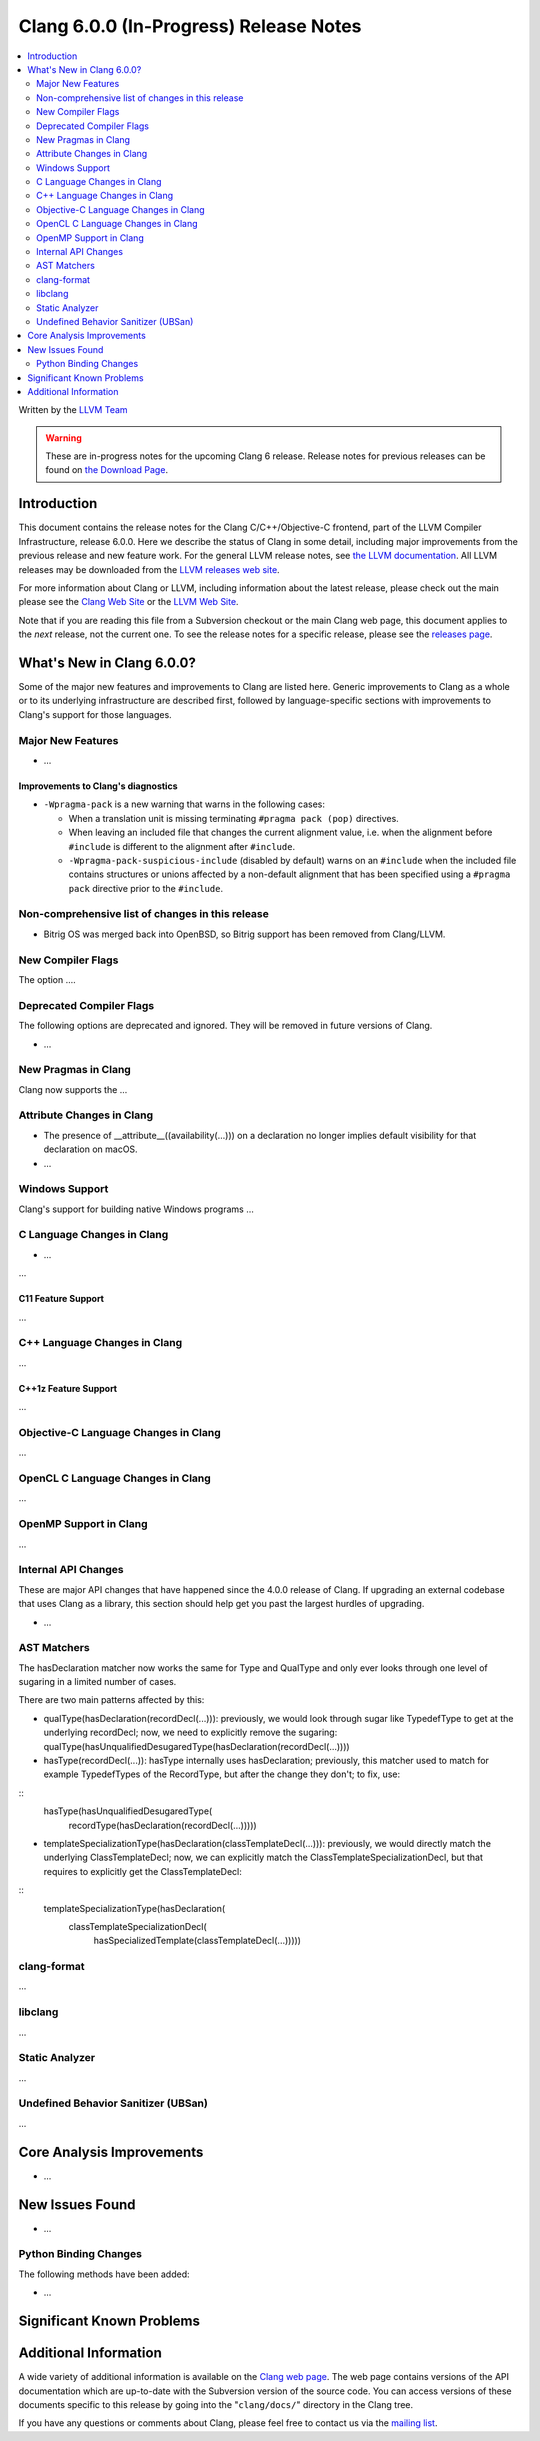 =======================================
Clang 6.0.0 (In-Progress) Release Notes
=======================================

.. contents::
   :local:
   :depth: 2

Written by the `LLVM Team <http://llvm.org/>`_

.. warning::

   These are in-progress notes for the upcoming Clang 6 release.
   Release notes for previous releases can be found on
   `the Download Page <http://releases.llvm.org/download.html>`_.

Introduction
============

This document contains the release notes for the Clang C/C++/Objective-C
frontend, part of the LLVM Compiler Infrastructure, release 6.0.0. Here we
describe the status of Clang in some detail, including major
improvements from the previous release and new feature work. For the
general LLVM release notes, see `the LLVM
documentation <http://llvm.org/docs/ReleaseNotes.html>`_. All LLVM
releases may be downloaded from the `LLVM releases web
site <http://llvm.org/releases/>`_.

For more information about Clang or LLVM, including information about
the latest release, please check out the main please see the `Clang Web
Site <http://clang.llvm.org>`_ or the `LLVM Web
Site <http://llvm.org>`_.

Note that if you are reading this file from a Subversion checkout or the
main Clang web page, this document applies to the *next* release, not
the current one. To see the release notes for a specific release, please
see the `releases page <http://llvm.org/releases/>`_.

What's New in Clang 6.0.0?
==========================

Some of the major new features and improvements to Clang are listed
here. Generic improvements to Clang as a whole or to its underlying
infrastructure are described first, followed by language-specific
sections with improvements to Clang's support for those languages.

Major New Features
------------------

-  ...

Improvements to Clang's diagnostics
^^^^^^^^^^^^^^^^^^^^^^^^^^^^^^^^^^^

- ``-Wpragma-pack`` is a new warning that warns in the following cases:

  - When a translation unit is missing terminating ``#pragma pack (pop)``
    directives.

  - When leaving an included file that changes the current alignment value,
    i.e. when the alignment before ``#include`` is different to the alignment
    after ``#include``.

  - ``-Wpragma-pack-suspicious-include`` (disabled by default) warns on an
    ``#include`` when the included file contains structures or unions affected by
    a non-default alignment that has been specified using a ``#pragma pack``
    directive prior to the ``#include``.

Non-comprehensive list of changes in this release
-------------------------------------------------

- Bitrig OS was merged back into OpenBSD, so Bitrig support has been 
  removed from Clang/LLVM.

New Compiler Flags
------------------

The option ....

Deprecated Compiler Flags
-------------------------

The following options are deprecated and ignored. They will be removed in
future versions of Clang.

- ...

New Pragmas in Clang
-----------------------

Clang now supports the ...


Attribute Changes in Clang
--------------------------

- The presence of __attribute__((availability(...))) on a declaration no longer
  implies default visibility for that declaration on macOS.

- ...

Windows Support
---------------

Clang's support for building native Windows programs ...


C Language Changes in Clang
---------------------------

- ...

...

C11 Feature Support
^^^^^^^^^^^^^^^^^^^

...

C++ Language Changes in Clang
-----------------------------

...

C++1z Feature Support
^^^^^^^^^^^^^^^^^^^^^

...

Objective-C Language Changes in Clang
-------------------------------------

...

OpenCL C Language Changes in Clang
----------------------------------

...

OpenMP Support in Clang
----------------------------------

...

Internal API Changes
--------------------

These are major API changes that have happened since the 4.0.0 release of
Clang. If upgrading an external codebase that uses Clang as a library,
this section should help get you past the largest hurdles of upgrading.

-  ...

AST Matchers
------------

The hasDeclaration matcher now works the same for Type and QualType and only
ever looks through one level of sugaring in a limited number of cases.

There are two main patterns affected by this:

-  qualType(hasDeclaration(recordDecl(...))): previously, we would look through
   sugar like TypedefType to get at the underlying recordDecl; now, we need
   to explicitly remove the sugaring:
   qualType(hasUnqualifiedDesugaredType(hasDeclaration(recordDecl(...))))

-  hasType(recordDecl(...)): hasType internally uses hasDeclaration; previously,
   this matcher used to match for example TypedefTypes of the RecordType, but
   after the change they don't; to fix, use:

::
   hasType(hasUnqualifiedDesugaredType(
       recordType(hasDeclaration(recordDecl(...)))))

-  templateSpecializationType(hasDeclaration(classTemplateDecl(...))):
   previously, we would directly match the underlying ClassTemplateDecl;
   now, we can explicitly match the ClassTemplateSpecializationDecl, but that
   requires to explicitly get the ClassTemplateDecl:

::
   templateSpecializationType(hasDeclaration(
       classTemplateSpecializationDecl(
           hasSpecializedTemplate(classTemplateDecl(...)))))

clang-format
------------

...

libclang
--------

...


Static Analyzer
---------------

...

Undefined Behavior Sanitizer (UBSan)
------------------------------------

...

Core Analysis Improvements
==========================

- ...

New Issues Found
================

- ...

Python Binding Changes
----------------------

The following methods have been added:

-  ...

Significant Known Problems
==========================

Additional Information
======================

A wide variety of additional information is available on the `Clang web
page <http://clang.llvm.org/>`_. The web page contains versions of the
API documentation which are up-to-date with the Subversion version of
the source code. You can access versions of these documents specific to
this release by going into the "``clang/docs/``" directory in the Clang
tree.

If you have any questions or comments about Clang, please feel free to
contact us via the `mailing
list <http://lists.llvm.org/mailman/listinfo/cfe-dev>`_.
